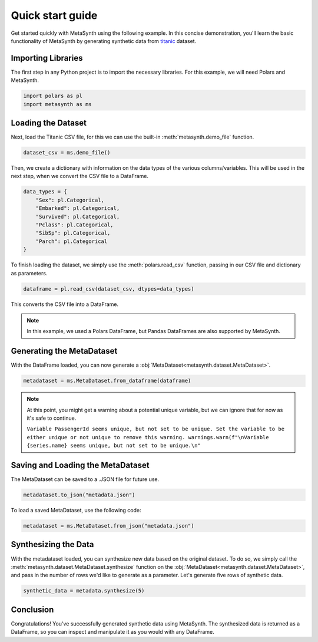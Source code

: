 Quick start guide
=================

Get started quickly with MetaSynth using the following example. In this
concise demonstration, you'll learn the basic functionality of MetaSynth
by generating synthetic data from
`titanic <https://raw.githubusercontent.com/pandas-dev/pandas/main/doc/data/titanic.csv>`__
dataset.

Importing Libraries
-------------------

The first step in any Python project is to import the necessary libraries. For this example, we will need Polars and MetaSynth.


.. code:: python

   import polars as pl
   import metasynth as ms


Loading the Dataset
-------------------

Next, load the Titanic CSV file, for this we can use the built-in :meth:`metasynth.demo_file` function.

.. code-block:: python

   dataset_csv = ms.demo_file() 

Then, we create a dictionary with information on the data types of the various columns/variables. This will be used in the next step, when we convert the CSV file to a DataFrame.

.. code-block:: python

   data_types = { 
       "Sex": pl.Categorical,
       "Embarked": pl.Categorical,
       "Survived": pl.Categorical,
       "Pclass": pl.Categorical,
       "SibSp": pl.Categorical,
       "Parch": pl.Categorical
   }

To finish loading the dataset, we simply use the :meth:`polars.read_csv` function, passing in our CSV file and dictionary as parameters. 

.. code-block:: python

   dataframe = pl.read_csv(dataset_csv, dtypes=data_types)


This converts the CSV file into a DataFrame.

.. note:: 
	In this example, we used a Polars DataFrame, but Pandas DataFrames are also supported by MetaSynth. 


Generating the MetaDataset
--------------------------
With the DataFrame loaded, you can now generate a :obj:`MetaDataset<metasynth.dataset.MetaDataset>`.


.. code-block:: python

   metadataset = ms.MetaDataset.from_dataframe(dataframe)

.. Note:: 
	At this point, you might get a warning about a potential unique variable, but we can ignore that for now as it's safe to continue.
	
	``Variable PassengerId seems unique, but not set to be unique. Set the variable to be either unique or not unique to remove this warning. warnings.warn(f"\nVariable {series.name} seems unique, but not set to be unique.\n"``


Saving and Loading the MetaDataset
----------------------------------

The MetaDataset can be saved to a .JSON file for future use.

.. code-block:: python

   metadataset.to_json("metadata.json")

To load a saved MetaDataset, use the following code:

.. code-block:: python

   metadataset = ms.MetaDataset.from_json("metadata.json")

Synthesizing the Data
---------------------

With the metadataset loaded, you can synthesize new data based on the original dataset. To do so, we simply call the :meth:`metasynth.dataset.MetaDataset.synthesize` function on the :obj:`MetaDataset<metasynth.dataset.MetaDataset>`, and pass in the number of rows we'd like to generate as a parameter. Let's generate five rows of synthetic data.


.. code-block:: python

   synthetic_data = metadata.synthesize(5) 


Conclusion
----------

Congratulations! You've successfully generated synthetic data using MetaSynth. The synthesized data is returned as a DataFrame, so you can inspect and manipulate it as you would with any DataFrame.

